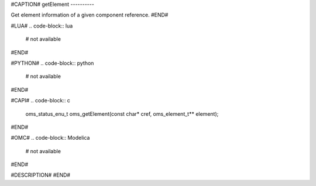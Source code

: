 #CAPTION#
getElement
----------

Get element information of a given component reference.
#END#

#LUA#
.. code-block:: lua

  # not available

#END#

#PYTHON#
.. code-block:: python

  # not available

#END#

#CAPI#
.. code-block:: c

  oms_status_enu_t oms_getElement(const char* cref, oms_element_t** element);

#END#

#OMC#
.. code-block:: Modelica

  # not available

#END#

#DESCRIPTION#
#END#
